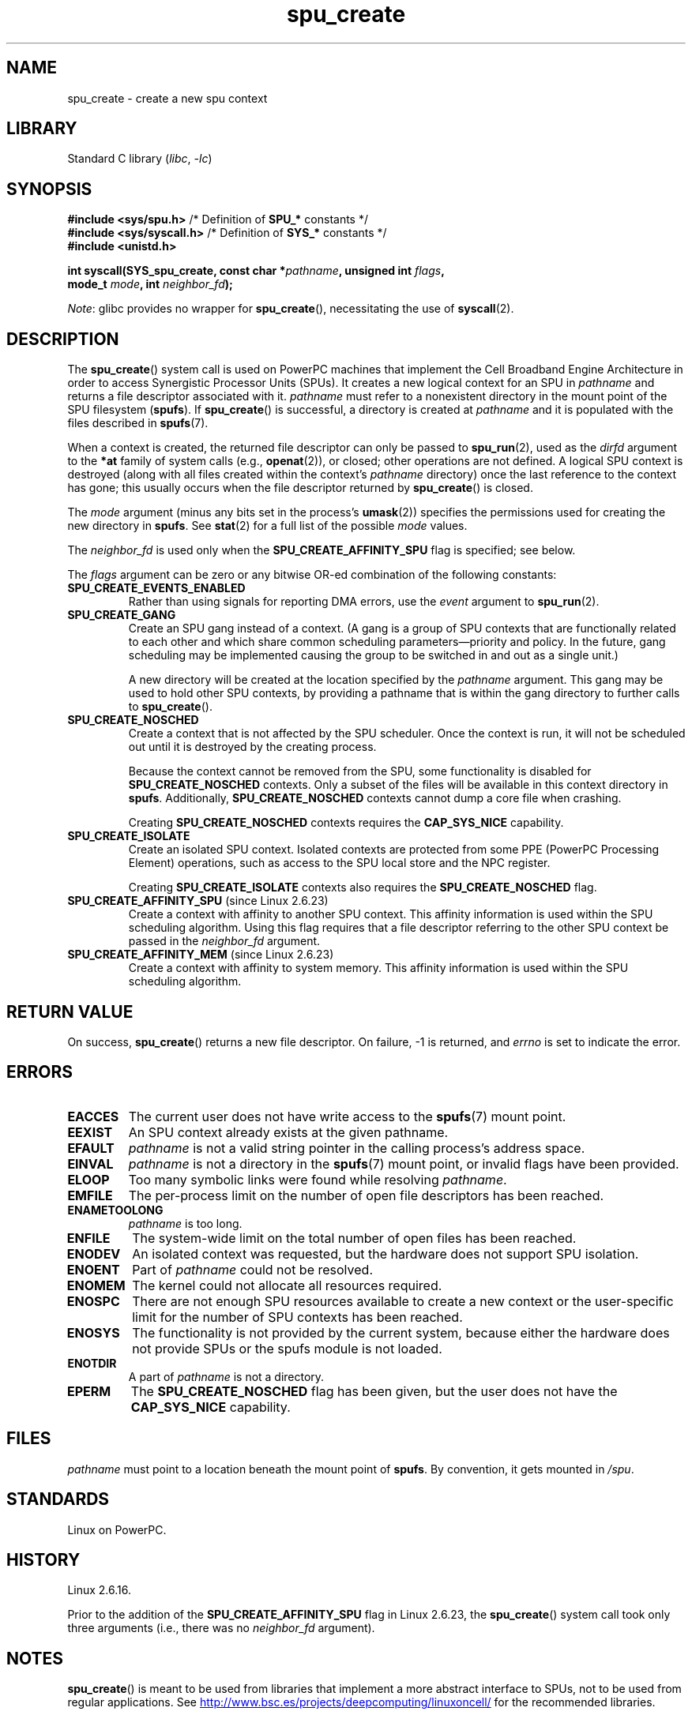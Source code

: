 .\" Copyright (c) International Business Machines Corp., 2006
.\"
.\" SPDX-License-Identifier: GPL-2.0-or-later
.\"
.\" HISTORY:
.\" 2005-09-28, created by Arnd Bergmann <arndb@de.ibm.com>
.\" 2006-06-16, revised by Eduardo M. Fleury <efleury@br.ibm.com>
.\" 2007-07-10, some polishing by mtk
.\" 2007-09-28, updates for newer kernels by Jeremy Kerr <jk@ozlabs.org>
.\"
.TH spu_create 2 (date) "Linux man-pages (unreleased)"
.SH NAME
spu_create \- create a new spu context
.SH LIBRARY
Standard C library
.RI ( libc ", " \-lc )
.SH SYNOPSIS
.nf
.BR "#include <sys/spu.h>" "          /* Definition of " SPU_* " constants */"
.BR "#include <sys/syscall.h>" "      /* Definition of " SYS_* " constants */"
.B #include <unistd.h>
.P
.BI "int syscall(SYS_spu_create, const char *" pathname \
", unsigned int " flags ,
.BI "            mode_t " mode ", int " neighbor_fd );
.fi
.P
.IR Note :
glibc provides no wrapper for
.BR spu_create (),
necessitating the use of
.BR syscall (2).
.SH DESCRIPTION
The
.BR spu_create ()
system call is used on PowerPC machines that implement the
Cell Broadband Engine Architecture in order to access Synergistic
Processor Units (SPUs).
It creates a new logical context for an SPU in
.I pathname
and returns a file descriptor associated with it.
.I pathname
must refer to a nonexistent directory in the mount point of
the SPU filesystem
.RB ( spufs ).
If
.BR spu_create ()
is successful, a directory is created at
.I pathname
and it is populated with the files described in
.BR spufs (7).
.P
When a context is created,
the returned file descriptor can only be passed to
.BR spu_run (2),
used as the
.I dirfd
argument to the
.B *at
family of system calls (e.g.,
.BR openat (2)),
or closed;
other operations are not defined.
A logical SPU
context is destroyed (along with all files created within the context's
.I pathname
directory) once the last reference to the context has gone;
this usually occurs when the file descriptor returned by
.BR spu_create ()
is closed.
.P
The
.I mode
argument (minus any bits set in the process's
.BR umask (2))
specifies the permissions used for creating the new directory in
.BR spufs .
See
.BR stat (2)
for a full list of the possible
.I mode
values.
.P
The
.I neighbor_fd
is used only when the
.B SPU_CREATE_AFFINITY_SPU
flag is specified; see below.
.P
The
.I flags
argument can be zero or any bitwise OR-ed
combination of the following constants:
.TP
.B SPU_CREATE_EVENTS_ENABLED
Rather than using signals for reporting DMA errors, use the
.I event
argument to
.BR spu_run (2).
.TP
.B SPU_CREATE_GANG
Create an SPU gang instead of a context.
(A gang is a group of SPU contexts that are
functionally related to each other and which share common scheduling
parameters\[em]priority and policy.
In the future, gang scheduling may be implemented causing
the group to be switched in and out as a single unit.)
.IP
A new directory will be created at the location specified by the
.I pathname
argument.
This gang may be used to hold other SPU contexts, by providing
a pathname that is within the gang directory to further calls to
.BR spu_create ().
.TP
.B SPU_CREATE_NOSCHED
Create a context that is not affected by the SPU scheduler.
Once the context is run,
it will not be scheduled out until it is destroyed by
the creating process.
.IP
Because the context cannot be removed from the SPU, some functionality
is disabled for
.B SPU_CREATE_NOSCHED
contexts.
Only a subset of the files will be
available in this context directory in
.BR spufs .
Additionally,
.B SPU_CREATE_NOSCHED
contexts cannot dump a core file when crashing.
.IP
Creating
.B SPU_CREATE_NOSCHED
contexts requires the
.B CAP_SYS_NICE
capability.
.TP
.B SPU_CREATE_ISOLATE
Create an isolated SPU context.
Isolated contexts are protected from some
PPE (PowerPC Processing Element)
operations,
such as access to the SPU local store and the NPC register.
.IP
Creating
.B SPU_CREATE_ISOLATE
contexts also requires the
.B SPU_CREATE_NOSCHED
flag.
.TP
.BR SPU_CREATE_AFFINITY_SPU " (since Linux 2.6.23)"
.\" commit 8e68e2f248332a9c3fd4f08258f488c209bd3e0c
Create a context with affinity to another SPU context.
This affinity information is used within the SPU scheduling algorithm.
Using this flag requires that a file descriptor referring to
the other SPU context be passed in the
.I neighbor_fd
argument.
.TP
.BR SPU_CREATE_AFFINITY_MEM " (since Linux 2.6.23)"
.\" commit 8e68e2f248332a9c3fd4f08258f488c209bd3e0c
Create a context with affinity to system memory.
This affinity information
is used within the SPU scheduling algorithm.
.SH RETURN VALUE
On success,
.BR spu_create ()
returns a new file descriptor.
On failure, \-1 is returned, and
.I errno
is set to indicate the error.
.SH ERRORS
.TP
.B EACCES
The current user does not have write access to the
.BR spufs (7)
mount point.
.TP
.B EEXIST
An SPU context already exists at the given pathname.
.TP
.B EFAULT
.I pathname
is not a valid string pointer in the
calling process's address space.
.TP
.B EINVAL
.I pathname
is not a directory in the
.BR spufs (7)
mount point, or invalid flags have been provided.
.TP
.B ELOOP
Too many symbolic links were found while resolving
.IR pathname .
.TP
.B EMFILE
The per-process limit on the number of open file descriptors has been reached.
.TP
.B ENAMETOOLONG
.I pathname
is too long.
.TP
.B ENFILE
The system-wide limit on the total number of open files has been reached.
.TP
.B ENODEV
An isolated context was requested, but the hardware does not support
SPU isolation.
.TP
.B ENOENT
Part of
.I pathname
could not be resolved.
.TP
.B ENOMEM
The kernel could not allocate all resources required.
.TP
.B ENOSPC
There are not enough SPU resources available to create
a new context or the user-specific limit for the number
of SPU contexts has been reached.
.TP
.B ENOSYS
The functionality is not provided by the current system, because
either the hardware does not provide SPUs or the spufs module is not
loaded.
.TP
.B ENOTDIR
A part of
.I pathname
is not a directory.
.TP
.B EPERM
The
.B SPU_CREATE_NOSCHED
flag has been given, but the user does not have the
.B CAP_SYS_NICE
capability.
.SH FILES
.I pathname
must point to a location beneath the mount point of
.BR spufs .
By convention, it gets mounted in
.IR /spu .
.SH STANDARDS
Linux on PowerPC.
.SH HISTORY
Linux 2.6.16.
.P
Prior to the addition of the
.B SPU_CREATE_AFFINITY_SPU
flag in Linux 2.6.23, the
.BR spu_create ()
system call took only three arguments (i.e., there was no
.I neighbor_fd
argument).
.SH NOTES
.BR spu_create ()
is meant to be used from libraries that implement a more abstract
interface to SPUs, not to be used from regular applications.
See
.UR http://www.bsc.es\:/projects\:/deepcomputing\:/linuxoncell/
.UE
for the recommended libraries.
.SH EXAMPLES
See
.BR spu_run (2)
for an example of the use of
.BR spu_create ()
.SH SEE ALSO
.BR close (2),
.BR spu_run (2),
.BR capabilities (7),
.BR spufs (7)
